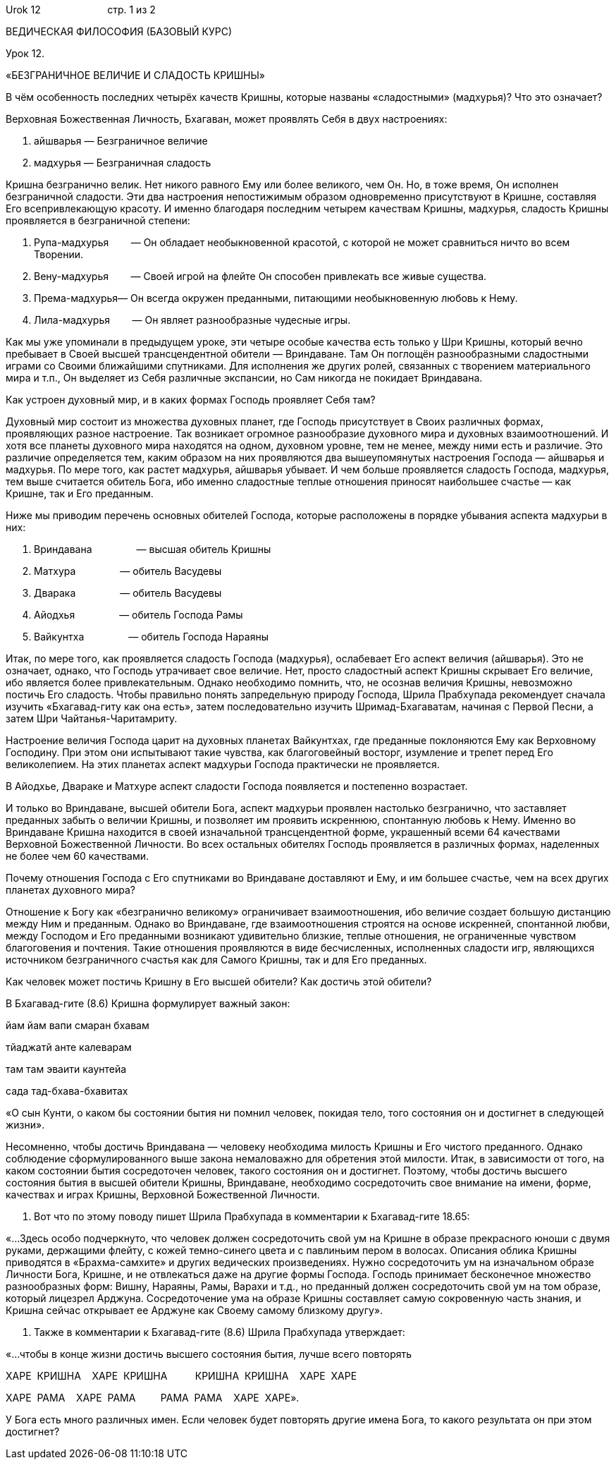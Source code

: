 Urok 12                        стр. 1 из 2

ВЕДИЧЕСКАЯ ФИЛОСОФИЯ (БАЗОВЫЙ КУРС)

Урок 12.

«БЕЗГРАНИЧНОЕ ВЕЛИЧИЕ И СЛАДОСТЬ КРИШНЫ»

В чём особенность последних четырёх качеств Кришны, которые названы
«сладостными» (мадхурья)? Что это означает?

Верховная Божественная Личность, Бхагаван, может проявлять Себя в двух
настроениях:

1.  айшварья — Безграничное величие

1.  мадхурья — Безграничная сладость

Кришна безгранично велик. Нет никого равного Ему или более великого, чем
Он. Но, в тоже время, Он исполнен безграничной сладости. Эти два
настроения непостижимым образом одновременно присутствуют в Кришне,
составляя Его всепривлекающую красоту. И именно благодаря последним
четырем качествам Кришны, мадхурья, сладость Кришны проявляется в
безграничной степени:

1.  Рупа-мадхурья        — Он обладает необыкновенной красотой, с
которой не может сравниться ничто во всем Творении.
2.  Вену-мадхурья        — Своей игрой на флейте Он способен привлекать
все живые существа.
3.  Према-мадхурья— Он всегда окружен преданными, питающими
необыкновенную любовь к Нему.
4.  Лила-мадхурья        — Он являет разнообразные чудесные игры.

Как мы уже упоминали в предыдущем уроке, эти четыре особые качества есть
только у Шри Кришны, который вечно пребывает в Своей высшей
трансцендентной обители — Вриндаване. Там Он поглощён разнообразными
сладостными играми со Своими ближайшими спутниками. Для исполнения же
других ролей, связанных с творением материального мира и т.п., Он
выделяет из Себя различные экспансии, но Сам никогда не покидает
Вриндавана.

Как устроен духовный мир, и в каких формах Господь проявляет Себя там?

Духовный мир состоит из множества духовных планет, где Господь
присутствует в Своих различных формах, проявляющих разное настроение.
Так возникает огромное разнообразие духовного мира и духовных
взаимоотношений. И хотя все планеты духовного мира находятся на одном,
духовном уровне, тем не менее, между ними есть и различие. Это различие
определяется тем, каким образом на них проявляются два вышеупомянутых
настроения Господа — айшварья и мадхурья. По мере того, как растет
мадхурья, айшварья убывает. И чем больше проявляется сладость Господа,
мадхурья, тем выше считается обитель Бога, ибо именно сладостные теплые
отношения приносят наибольшее счастье — как Кришне, так и Его преданным.

Ниже мы приводим перечень основных обителей Господа, которые расположены
в порядке убывания аспекта мадхурьи в них:

1.  Вриндавана                — высшая обитель Кришны
2.  Матхура                — обитель Васудевы
3.  Дварака                — обитель Васудевы
4.  Айодхья                — обитель Господа Рамы
5.  Вайкунтха                — обитель Господа Нараяны

Итак, по мере того, как проявляется сладость Господа (мадхурья),
ослабевает Его аспект величия (айшварья). Это не означает, однако, что
Господь утрачивает свое величие. Нет, просто сладостный аспект Кришны
скрывает Его величие, ибо является более привлекательным. Однако
необходимо помнить, что, не осознав величия Кришны, невозможно постичь
Его сладость. Чтобы правильно понять запредельную природу Господа, Шрила
Прабхупада рекомендует сначала изучить «Бхагавад-гиту как она есть»,
затем последовательно изучить Шримад-Бхагаватам, начиная с Первой Песни,
а затем Шри Чайтанья-Чаритамриту.

Настроение величия Господа царит на духовных планетах Вайкунтхах, где
преданные поклоняются Ему как Верховному Господину. При этом они
испытывают такие чувства, как благоговейный восторг, изумление и трепет
перед Его великолепием. На этих планетах аспект мадхурьи Господа
практически не проявляется.

В Айодхье, Двараке и Матхуре аспект сладости Господа появляется и
постепенно возрастает.

И только во Вриндаване, высшей обители Бога, аспект мадхурьи проявлен
настолько безгранично, что заставляет преданных забыть о величии Кришны,
и позволяет им проявить искреннюю, спонтанную любовь к Нему. Именно во
Вриндаване Кришна находится в своей изначальной трансцендентной форме,
украшенный всеми 64 качествами Верховной Божественной Личности. Во всех
остальных обителях Господь проявляется в различных формах, наделенных не
более чем 60 качествами.

Почему отношения Господа с Его спутниками во Вриндаване доставляют и
Ему, и им большее счастье, чем на всех других планетах духовного мира?

Отношение к Богу как «безгранично великому» ограничивает
взаимоотношения, ибо величие создает большую дистанцию между Ним и
преданным. Однако во Вриндаване, где взаимоотношения строятся на основе
искренней, спонтанной любви, между Господом и Его преданными возникают
удивительно близкие, теплые отношения, не ограниченные чувством
благоговения и почтения. Такие отношения проявляются в виде
бесчисленных, исполненных сладости игр, являющихся источником
безграничного счастья как для Самого Кришны, так и для Его преданных.

Как человек может постичь Кришну в Его высшей обители? Как достичь этой
обители?

В Бхагавад-гите (8.6) Кришна формулирует важный закон:

йам йам вапи смаран бхавам

тйаджатй анте калеварам

там там эваити каунтейа

сада тад-бхава-бхавитах

«О сын Кунти, о каком бы состоянии бытия ни помнил человек, покидая
тело, того состояния он и достигнет в следующей жизни».

Несомненно, чтобы достичь Вриндавана — человеку необходима милость
Кришны и Его чистого преданного. Однако соблюдение сформулированного
выше закона немаловажно для обретения этой милости. Итак, в зависимости
от того, на каком состоянии бытия сосредоточен человек, такого состояния
он и достигнет. Поэтому, чтобы достичь высшего состояния бытия в высшей
обители Кришны, Вриндаване, необходимо сосредоточить свое внимание на
имени, форме, качествах и играх Кришны, Верховной Божественной Личности.

1.  Вот что по этому поводу пишет Шрила Прабхупада в комментарии к
Бхагавад-гите 18.65:

«…Здесь особо подчеркнуто, что человек должен сосредоточить свой ум на
Кришне в образе прекрасного юноши с двумя руками, держащими флейту, с
кожей темно-синего цвета и с павлиньим пером в волосах. Описания облика
Кришны приводятся в «Брахма-самхите» и других ведических произведениях.
Нужно сосредоточить ум на изначальном образе Личности Бога, Кришне, и не
отвлекаться даже на другие формы Господа. Господь принимает бесконечное
множество разнообразных форм: Вишну, Нараяны, Рамы, Варахи и т.д., но
преданный должен сосредоточить свой ум на том образе, который лицезрел
Арджуна. Сосредоточение ума на образе Кришны составляет самую
сокровенную часть знания, и Кришна сейчас открывает ее Арджуне как
Своему самому близкому другу».

1.  Также в комментарии к Бхагавад-гите (8.6) Шрила Прабхупада
утверждает:

«…чтобы в конце жизни достичь высшего состояния бытия, лучше всего
повторять

ХАРЕ  КРИШНА    ХАРЕ  КРИШНА          КРИШНА  КРИШНА    ХАРЕ  ХАРЕ

ХАРЕ  РАМА    ХАРЕ  РАМА         РАМА  РАМА    ХАРЕ  ХАРЕ».

У Бога есть много различных имен. Если человек будет повторять другие
имена Бога, то какого результата он при этом достигнет?
